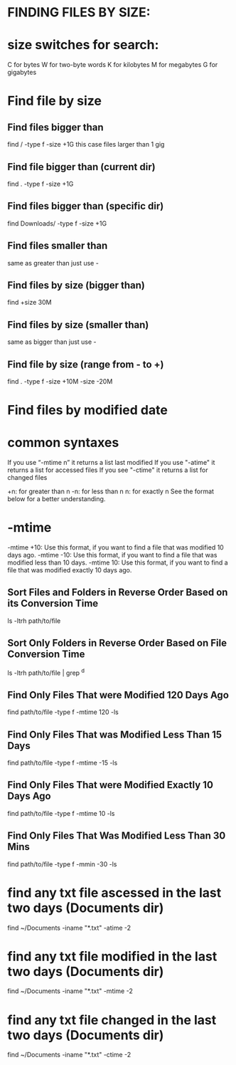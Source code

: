 * FINDING FILES BY SIZE:
* size switches for search:
  C for bytes
  W for two-byte words
  K for kilobytes
  M for megabytes
  G for gigabytes
* Find file by size
** Find files bigger than 
  find / -type f -size +1G
  this case files larger than 1 gig
** Find file bigger than (current dir)
   find . -type f -size +1G
** Find files bigger than (specific dir) 
   find Downloads/ -type f -size +1G
** Find files smaller than
   same as greater than just use -
** Find files by size (bigger than)
   find +size 30M
** Find files by size (smaller than)
   same as bigger than just use -
** Find file by size (range from - to +)
   find . -type f -size +10M -size -20M
* Find files by modified date
* common syntaxes
  If you use “-mtime n” it returns a list last modified
  If you use "-atime" it returns a list for accessed files
  If you see "-ctime" it returns a list for changed files

  +n: for greater than n
  -n: for less than n
  n: for exactly n
  See the format below for a better understanding.
* -mtime
  -mtime +10: Use this format, if you want to find a file that was modified 10 days ago.
  -mtime -10: Use this format, if you want to find a file that was modified less than 10 days.
  -mtime 10: Use this format, if you want to find a file that was modified exactly 10 days ago.
** Sort Files and Folders in Reverse Order Based on its Conversion Time
   ls -ltrh path/to/file
** Sort Only Folders in Reverse Order Based on File Conversion Time
   ls -ltrh path/to/file | grep ^d
** Find Only Files That were Modified 120 Days Ago
   find path/to/file -type f -mtime 120 -ls
** Find Only Files That was Modified Less Than 15 Days
   find path/to/file -type f -mtime -15 -ls
** Find Only Files That were Modified Exactly 10 Days Ago
   find path/to/file -type f -mtime 10 -ls
** Find Only Files That Was Modified Less Than 30 Mins
   find path/to/file -type f -mmin -30 -ls
* find any txt file ascessed in the last two days (Documents dir)
  find ~/Documents -iname "*.txt" -atime -2
* find any txt file modified in the last two days (Documents dir)
  find ~/Documents -iname "*.txt" -mtime -2
* find any txt file changed in the last two days (Documents dir)
  find ~/Documents -iname "*.txt" -ctime -2



 

   



